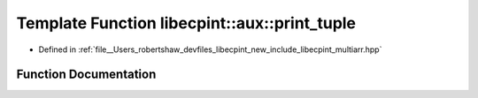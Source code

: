 .. _exhale_function_namespacelibecpint_1_1aux_1a8e2ec9ac4e466e11814c592a83efb66f:

Template Function libecpint::aux::print_tuple
=============================================

- Defined in :ref:`file__Users_robertshaw_devfiles_libecpint_new_include_libecpint_multiarr.hpp`


Function Documentation
----------------------


.. doxygenfunction:: libecpint::aux::print_tuple(std::basic_ostream<Ch, Tr>&, Tuple const&, seq<Is...>)
